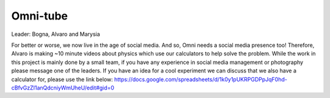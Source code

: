 .. _omniTube:
Omni-tube
=====================

Leader: Bogna, Alvaro and Marysia

For better or worse, we now live in the age of social media. And so, Omni needs a social media presence too! Therefore, Alvaro is making ~10 minute videos about physics which use our calculators to help solve the problem. While the work in this project is mainly done by a small team, if you have any experience in social media management or photography please message one of the leaders. If you have an idea for a cool experiment we can discuss that we also have a calculator for, please use the link below: https://docs.google.com/spreadsheets/d/1k0y1pUKRPGDPpJqF0hd-cBfvGzZI1anQdcniyWmUheU/edit#gid=0
